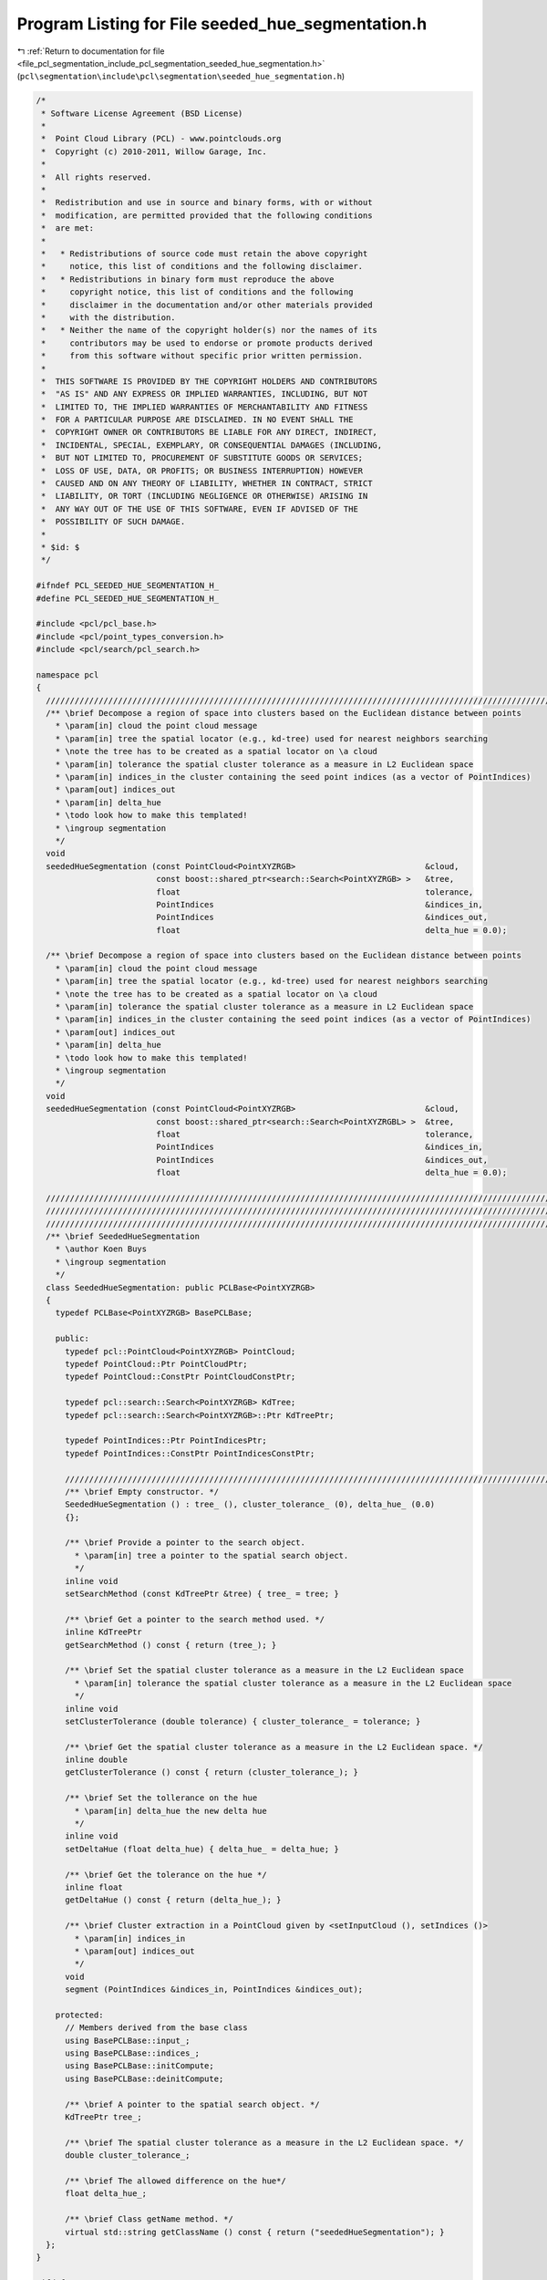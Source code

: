
.. _program_listing_file_pcl_segmentation_include_pcl_segmentation_seeded_hue_segmentation.h:

Program Listing for File seeded_hue_segmentation.h
==================================================

|exhale_lsh| :ref:`Return to documentation for file <file_pcl_segmentation_include_pcl_segmentation_seeded_hue_segmentation.h>` (``pcl\segmentation\include\pcl\segmentation\seeded_hue_segmentation.h``)

.. |exhale_lsh| unicode:: U+021B0 .. UPWARDS ARROW WITH TIP LEFTWARDS

.. code-block:: cpp

   /*
    * Software License Agreement (BSD License)
    *
    *  Point Cloud Library (PCL) - www.pointclouds.org
    *  Copyright (c) 2010-2011, Willow Garage, Inc.
    *
    *  All rights reserved.
    *
    *  Redistribution and use in source and binary forms, with or without
    *  modification, are permitted provided that the following conditions
    *  are met:
    *
    *   * Redistributions of source code must retain the above copyright
    *     notice, this list of conditions and the following disclaimer.
    *   * Redistributions in binary form must reproduce the above
    *     copyright notice, this list of conditions and the following
    *     disclaimer in the documentation and/or other materials provided
    *     with the distribution.
    *   * Neither the name of the copyright holder(s) nor the names of its
    *     contributors may be used to endorse or promote products derived
    *     from this software without specific prior written permission.
    *
    *  THIS SOFTWARE IS PROVIDED BY THE COPYRIGHT HOLDERS AND CONTRIBUTORS
    *  "AS IS" AND ANY EXPRESS OR IMPLIED WARRANTIES, INCLUDING, BUT NOT
    *  LIMITED TO, THE IMPLIED WARRANTIES OF MERCHANTABILITY AND FITNESS
    *  FOR A PARTICULAR PURPOSE ARE DISCLAIMED. IN NO EVENT SHALL THE
    *  COPYRIGHT OWNER OR CONTRIBUTORS BE LIABLE FOR ANY DIRECT, INDIRECT,
    *  INCIDENTAL, SPECIAL, EXEMPLARY, OR CONSEQUENTIAL DAMAGES (INCLUDING,
    *  BUT NOT LIMITED TO, PROCUREMENT OF SUBSTITUTE GOODS OR SERVICES;
    *  LOSS OF USE, DATA, OR PROFITS; OR BUSINESS INTERRUPTION) HOWEVER
    *  CAUSED AND ON ANY THEORY OF LIABILITY, WHETHER IN CONTRACT, STRICT
    *  LIABILITY, OR TORT (INCLUDING NEGLIGENCE OR OTHERWISE) ARISING IN
    *  ANY WAY OUT OF THE USE OF THIS SOFTWARE, EVEN IF ADVISED OF THE
    *  POSSIBILITY OF SUCH DAMAGE.
    *
    * $id: $
    */
   
   #ifndef PCL_SEEDED_HUE_SEGMENTATION_H_
   #define PCL_SEEDED_HUE_SEGMENTATION_H_
   
   #include <pcl/pcl_base.h>
   #include <pcl/point_types_conversion.h>
   #include <pcl/search/pcl_search.h>
   
   namespace pcl
   {
     //////////////////////////////////////////////////////////////////////////////////////////////////////////////////
     /** \brief Decompose a region of space into clusters based on the Euclidean distance between points
       * \param[in] cloud the point cloud message
       * \param[in] tree the spatial locator (e.g., kd-tree) used for nearest neighbors searching
       * \note the tree has to be created as a spatial locator on \a cloud
       * \param[in] tolerance the spatial cluster tolerance as a measure in L2 Euclidean space
       * \param[in] indices_in the cluster containing the seed point indices (as a vector of PointIndices)
       * \param[out] indices_out 
       * \param[in] delta_hue
       * \todo look how to make this templated!
       * \ingroup segmentation
       */
     void 
     seededHueSegmentation (const PointCloud<PointXYZRGB>                           &cloud, 
                            const boost::shared_ptr<search::Search<PointXYZRGB> >   &tree, 
                            float                                                   tolerance, 
                            PointIndices                                            &indices_in, 
                            PointIndices                                            &indices_out, 
                            float                                                   delta_hue = 0.0);
   
     /** \brief Decompose a region of space into clusters based on the Euclidean distance between points
       * \param[in] cloud the point cloud message
       * \param[in] tree the spatial locator (e.g., kd-tree) used for nearest neighbors searching
       * \note the tree has to be created as a spatial locator on \a cloud
       * \param[in] tolerance the spatial cluster tolerance as a measure in L2 Euclidean space
       * \param[in] indices_in the cluster containing the seed point indices (as a vector of PointIndices)
       * \param[out] indices_out 
       * \param[in] delta_hue
       * \todo look how to make this templated!
       * \ingroup segmentation
       */
     void 
     seededHueSegmentation (const PointCloud<PointXYZRGB>                           &cloud, 
                            const boost::shared_ptr<search::Search<PointXYZRGBL> >  &tree, 
                            float                                                   tolerance, 
                            PointIndices                                            &indices_in, 
                            PointIndices                                            &indices_out, 
                            float                                                   delta_hue = 0.0);
   
     //////////////////////////////////////////////////////////////////////////////////////////////////////////////////////
     //////////////////////////////////////////////////////////////////////////////////////////////////////////////////////
     //////////////////////////////////////////////////////////////////////////////////////////////////////////////////////
     /** \brief SeededHueSegmentation 
       * \author Koen Buys
       * \ingroup segmentation
       */
     class SeededHueSegmentation: public PCLBase<PointXYZRGB>
     {
       typedef PCLBase<PointXYZRGB> BasePCLBase;
   
       public:
         typedef pcl::PointCloud<PointXYZRGB> PointCloud;
         typedef PointCloud::Ptr PointCloudPtr;
         typedef PointCloud::ConstPtr PointCloudConstPtr;
   
         typedef pcl::search::Search<PointXYZRGB> KdTree;
         typedef pcl::search::Search<PointXYZRGB>::Ptr KdTreePtr;
   
         typedef PointIndices::Ptr PointIndicesPtr;
         typedef PointIndices::ConstPtr PointIndicesConstPtr;
   
         //////////////////////////////////////////////////////////////////////////////////////////////////////////////////
         /** \brief Empty constructor. */
         SeededHueSegmentation () : tree_ (), cluster_tolerance_ (0), delta_hue_ (0.0)
         {};
   
         /** \brief Provide a pointer to the search object.
           * \param[in] tree a pointer to the spatial search object.
           */
         inline void 
         setSearchMethod (const KdTreePtr &tree) { tree_ = tree; }
   
         /** \brief Get a pointer to the search method used. */
         inline KdTreePtr 
         getSearchMethod () const { return (tree_); }
   
         /** \brief Set the spatial cluster tolerance as a measure in the L2 Euclidean space
           * \param[in] tolerance the spatial cluster tolerance as a measure in the L2 Euclidean space
           */
         inline void 
         setClusterTolerance (double tolerance) { cluster_tolerance_ = tolerance; }
   
         /** \brief Get the spatial cluster tolerance as a measure in the L2 Euclidean space. */
         inline double 
         getClusterTolerance () const { return (cluster_tolerance_); }
   
         /** \brief Set the tollerance on the hue
           * \param[in] delta_hue the new delta hue
           */
         inline void 
         setDeltaHue (float delta_hue) { delta_hue_ = delta_hue; }
   
         /** \brief Get the tolerance on the hue */
         inline float 
         getDeltaHue () const { return (delta_hue_); }
   
         /** \brief Cluster extraction in a PointCloud given by <setInputCloud (), setIndices ()>
           * \param[in] indices_in
           * \param[out] indices_out
           */
         void 
         segment (PointIndices &indices_in, PointIndices &indices_out);
   
       protected:
         // Members derived from the base class
         using BasePCLBase::input_;
         using BasePCLBase::indices_;
         using BasePCLBase::initCompute;
         using BasePCLBase::deinitCompute;
   
         /** \brief A pointer to the spatial search object. */
         KdTreePtr tree_;
   
         /** \brief The spatial cluster tolerance as a measure in the L2 Euclidean space. */
         double cluster_tolerance_;
   
         /** \brief The allowed difference on the hue*/
         float delta_hue_;
   
         /** \brief Class getName method. */
         virtual std::string getClassName () const { return ("seededHueSegmentation"); }
     };
   }
   
   #ifdef PCL_NO_PRECOMPILE
   #include <pcl/segmentation/impl/seeded_hue_segmentation.hpp>
   #endif
   
   #endif  //#ifndef PCL_SEEDED_HUE_SEGMENTATION_H_
